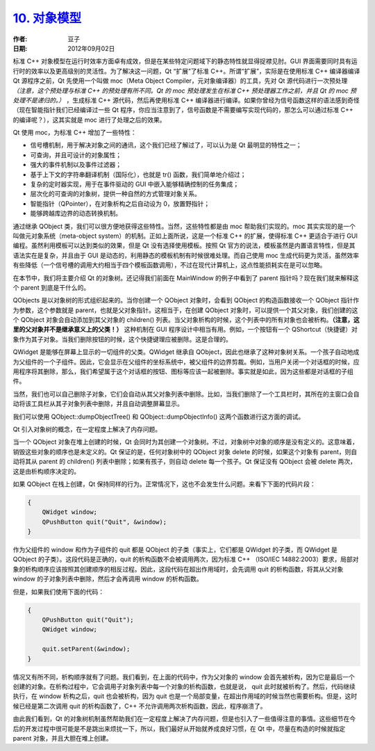 .. _objects_model:

`10. 对象模型 <http://www.devbean.net/2012/09/qt-study-road-2-objects-model/>`_
===============================================================================

:作者: 豆子

:日期: 2012年09月02日

标准 C++ 对象模型在运行时效率方面卓有成效，但是在某些特定问题域下的静态特性就显得捉襟见肘。GUI 界面需要同时具有运行时的效率以及更高级别的灵活性。为了解决这一问题，Qt “扩展”了标准 C++。所谓“扩展”，实际是在使用标准 C++ 编译器编译 Qt 源程序之前，Qt 先使用一个叫做 moc（Meta Object Compiler，元对象编译器）的工具，先对 Qt 源代码进行一次预处理 *（注意，这个预处理与标准 C++ 的预处理有所不同。Qt 的 moc 预处理发生在标准 C++ 预处理器工作之前，并且 Qt 的 moc 预处理不是递归的。）* ，生成标准 C++ 源代码，然后再使用标准 C++ 编译器进行编译。如果你曾经为信号函数这样的语法感到奇怪（现在智能指针我们已经编译过一些 Qt 程序，你应当注意到了，信号函数是不需要编写实现代码的，那怎么可以通过标准 C++ 的编译呢？），这其实就是 moc 进行了处理之后的效果。


Qt 使用 moc，为标准 C++ 增加了一些特性：

* 信号槽机制，用于解决对象之间的通讯，这个我们已经了解过了，可以认为是 Qt 最明显的特性之一；
* 可查询，并且可设计的对象属性；
* 强大的事件机制以及事件过滤器；
* 基于上下文的字符串翻译机制（国际化），也就是 tr() 函数，我们简单地介绍过；
* 复杂的定时器实现，用于在事件驱动的 GUI 中嵌入能够精确控制的任务集成；
* 层次化的可查询的对象树，提供一种自然的方式管理对象关系。
* 智能指针（QPointer），在对象析构之后自动设为 0，放置野指针；
* 能够跨越库边界的动态转换机制。

通过继承 QObject 类，我们可以很方便地获得这些特性。当然，这些特性都是由 moc 帮助我们实现的。moc 其实实现的是一个叫做元对象系统（meta-object system）的机制。正如上面所说，这是一个标准 C++ 的扩展，使得标准 C++ 更适合于进行 GUI 编程。虽然利用模板可以达到类似的效果，但是 Qt 没有选择使用模板。按照 Qt 官方的说法，模板虽然是内置语言特性，但是其语法实在是复杂，并且由于 GUI 是动态的，利用静态的模板机制有时候很难处理。而自己使用 moc 生成代码更为灵活，虽然效率有些降低（一个信号槽的调用大约相当于四个模板函数调用），不过在现代计算机上，这点性能损耗实在是可以忽略。

在本节中，我们将主要介绍 Qt 的对象树。还记得我们前面在 MainWindow 的例子中看到了 parent 指针吗？现在我们就来解释这个 parent 到底是干什么的。

QObjects 是以对象树的形式组织起来的。当你创建一个 QObject 对象时，会看到 QObject 的构造函数接收一个 QObject 指针作为参数，这个参数就是 parent，也就是父对象指针。这相当于，在创建 QObject 对象时，可以提供一个其父对象，我们创建的这个 QObject 对象会自动添加到其父对象的 children() 列表。当父对象析构的时候，这个列表中的所有对象也会被析构。**（注意，这里的父对象并不是继承意义上的父类！）** 这种机制在 GUI 程序设计中相当有用。例如，一个按钮有一个 QShortcut（快捷键）对象作为其子对象。当我们删除按钮的时候，这个快捷键理应被删除。这是合理的。

QWidget 是能够在屏幕上显示的一切组件的父类。QWidget 继承自 QObject，因此也继承了这种对象树关系。一个孩子自动地成为父组件的一个子组件。因此，它会显示在父组件的坐标系统中，被父组件的边界剪裁。例如，当用户关闭一个对话框的时候，应用程序将其删除，那么，我们希望属于这个对话框的按钮、图标等应该一起被删除。事实就是如此，因为这些都是对话框的子组件。

当然，我们也可以自己删除子对象，它们会自动从其父对象列表中删除。比如，当我们删除了一个工具栏时，其所在的主窗口会自动将该工具栏从其子对象列表中删除，并且自动调整屏幕显示。

我们可以使用 QObject::dumpObjectTree() 和 QObject::dumpObjectInfo() 这两个函数进行这方面的调试。

Qt 引入对象树的概念，在一定程度上解决了内存问题。

当一个 QObject 对象在堆上创建的时候，Qt 会同时为其创建一个对象树。不过，对象树中对象的顺序是没有定义的。这意味着，销毁这些对象的顺序也是未定义的。Qt 保证的是，任何对象树中的 QObject 对象 delete 的时候，如果这个对象有 parent，则自动将其从 parent 的 children() 列表中删除；如果有孩子，则自动 delete 每一个孩子。Qt 保证没有 QObject 会被 delete 两次，这是由析构顺序决定的。

如果 QObject 在栈上创建，Qt 保持同样的行为。正常情况下，这也不会发生什么问题。来看下下面的代码片段：

.. code-block:: c++

	{
	    QWidget window;
	    QPushButton quit("Quit", &window);
	}

作为父组件的 window 和作为子组件的 quit 都是 QObject 的子类（事实上，它们都是 QWidget 的子类，而 QWidget 是 QObject 的子类）。这段代码是正确的，quit 的析构函数不会被调用两次，因为标准 C++ （ISO/IEC 14882:2003）要求，局部对象的析构顺序应该按照其创建顺序的相反过程。因此，这段代码在超出作用域时，会先调用 quit 的析构函数，将其从父对象 window 的子对象列表中删除，然后才会再调用 window 的析构函数。

但是，如果我们使用下面的代码：

.. code-block:: c++

	{
	    QPushButton quit("Quit");
	    QWidget window;
	 
	    quit.setParent(&window);
	}

情况又有所不同，析构顺序就有了问题。我们看到，在上面的代码中，作为父对象的 window 会首先被析构，因为它是最后一个创建的对象。在析构过程中，它会调用子对象列表中每一个对象的析构函数，也就是说， quit 此时就被析构了。然后，代码继续执行，在 window 析构之后，quit 也会被析构，因为 quit 也是一个局部变量，在超出作用域的时候当然也需要析构。但是，这时候已经是第二次调用 quit 的析构函数了，C++ 不允许调用两次析构函数，因此，程序崩溃了。

由此我们看到，Qt 的对象树机制虽然帮助我们在一定程度上解决了内存问题，但是也引入了一些值得注意的事情。这些细节在今后的开发过程中很可能是不是跳出来烦扰一下，所以，我们最好从开始就养成良好习惯，在 Qt 中，尽量在构造的时候就指定 parent 对象，并且大胆在堆上创建。
